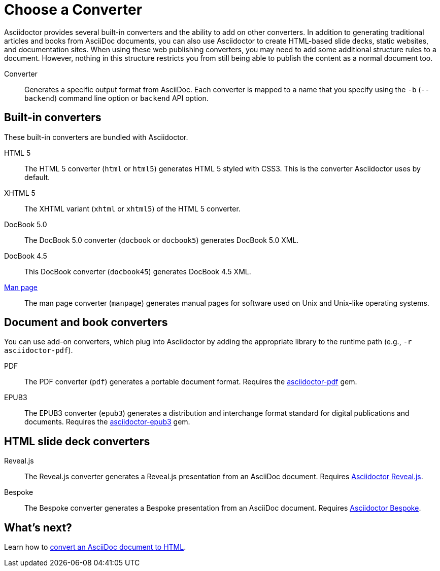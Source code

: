 = Choose a Converter

Asciidoctor provides several built-in converters and the ability to add on other converters.
In addition to generating traditional articles and books from AsciiDoc documents, you can also use Asciidoctor to create HTML-based slide decks, static websites, and documentation sites.
When using these web publishing converters, you may need to add some additional structure rules to a document.
However, nothing in this structure restricts you from still being able to publish the content as a normal document too.

Converter:: Generates a specific output format from AsciiDoc.
Each converter is mapped to a name that you specify using the `-b` (`--backend`) command line option or `backend` API option.

== Built-in converters

These built-in converters are bundled with Asciidoctor.

HTML 5::
The HTML 5 converter (`html` or `html5`) generates HTML 5 styled with CSS3.
This is the converter Asciidoctor uses by default.

XHTML 5::
The XHTML variant (`xhtml` or `xhtml5`) of the HTML 5 converter.

DocBook 5.0::
The DocBook 5.0 converter (`docbook` or `docbook5`) generates DocBook 5.0 XML.

DocBook 4.5::
This DocBook converter (`docbook45`) generates DocBook 4.5 XML.

xref:manpage:convert-to-man-page.adoc[Man page]::
The man page converter (`manpage`) generates manual pages for software used on Unix and Unix-like operating systems.

== Document and book converters

You can use add-on converters, which plug into Asciidoctor by adding the appropriate library to the runtime path (e.g., `-r asciidoctor-pdf`).

PDF::
The PDF converter (`pdf`) generates a portable document format.
Requires the https://rubygems.org/gems/asciidoctor-pdf[asciidoctor-pdf^] gem.

EPUB3::
The EPUB3 converter (`epub3`) generates a distribution and interchange format standard for digital publications and documents.
Requires the https://rubygems.org/gems/asciidoctor-epub3[asciidoctor-epub3^] gem.

////
LaTeX::
The LaTeX, a document preparation system for high-quality typesetting.
Requires the https://rubygems.org/gems/asciidoctor-latex[asciidoctor-latex^] gem.

mallard::
Mallard 1.0 XML.
Requires the https://github.com/asciidoctor/asciidoctor-mallard[asciidoctor-mallard^] gem (not yet released).
////

== HTML slide deck converters

Reveal.js::
The Reveal.js converter generates a Reveal.js presentation from an AsciiDoc document.
Requires https://github.com/asciidoctor/asciidoctor-reveal.js[Asciidoctor Reveal.js^].

Bespoke::
The Bespoke converter generates a Bespoke presentation from an AsciiDoc document.
Requires https://github.com/asciidoctor/asciidoctor-bespoke[Asciidoctor Bespoke^].

////
=== Static site generators

* Jekyll
* Middleman
* Antora
////

== What's next?

Learn how to xref:html:convert-asciidoc-file.adoc[convert an AsciiDoc document to HTML].

// TODO describe the role of template converters (e.g., asciidoctor-backends)

////
Pulled directly from the user manual - need to decide where this information goes and how it should be presented.

== PDFs

Conversion from AsciiDoc to PDF is made possible by a number of tools.

{uri-asciidoctor-pdf}[Asciidoctor PDF]::
A native PDF converter for Asciidoctor (converts directly from AsciiDoc to PDF using Prawn).
+
Instructions for installing and using Asciidoctor PDF are documented in the project's {uri-asciidoctor-pdf-readme}[README].
The tool provides built-in theming via a YAML configuration file, which is documented in the {uri-asciidoctor-pdf-theming-guide}[theming guide].
+
TIP: Asciidoctor PDF is the preferred tool for converting to PDF and is fully supported by the Asciidoctor community.

a2x::
A DocBook toolchain frontend provided by that AsciiDoc Python project.
+
To use this tool, you should first convert to DocBook using Asciidoctor, then convert the DocBook to PDF using a2x.
a2x accepts a DocBook file as input and can convert it to a PDF using either Apache FOP or dblatex.
Instructions for using a2x are documented in the project's {uri-a2x-manpage}[man page].

{fopub-ref}[asciidoctor-fopub]::
A DocBook toolchain frontend similar to a2x, but which only requires Java to be installed on your machine.
+
Instructions for using asciidoctor-fopub are documented in the project's {fopub-doc-ref}[README].
To alter the look and feel of the PDF, it's necessary to pass XSL parameters or modify the XSLT.
More information about customization can be found in http://www.sagehill.net/docbookxsl/[DocBook XSL: The Complete Guide].
////
